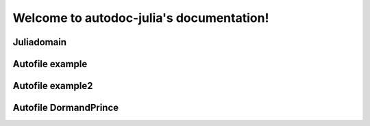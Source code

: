 
Welcome to autodoc-julia's documentation!
=========================================

Juliadomain
-----------

.. jl:module:: A

    Module A description.

    .. jl:module:: B

        Module B description.

        .. jl:abstract:: t

            Type t.

            asdsdfdsf


Autofile example
----------------

.. jl:autofile:: example.jl


Autofile example2
-----------------

.. jl:autofile:: example2.jl


Autofile DormandPrince
----------------------

.. jl:autofile:: ../src/DormandPrince45.jl

